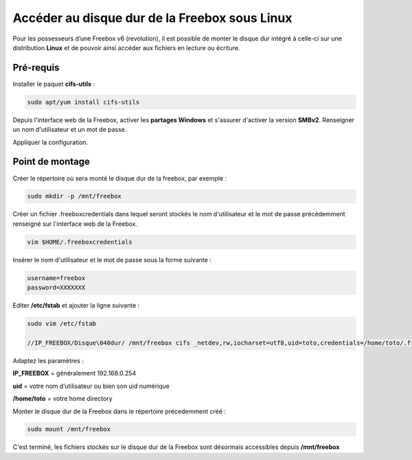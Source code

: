 ==============================================
Accéder au disque dur de la Freebox sous Linux
==============================================

.. image:: https://raw.githubusercontent.com/lbr38/documentation/main/docs/source/images/freebox/freebox.jpg

Pour les possesseurs d’une Freebox v6 (revolution), il est possible de monter le disque dur intégré à celle-ci sur une distribution **Linux** et de pouvoir ainsi accéder aux fichiers en lecture ou écriture.

Pré-requis
==========

Installer le paquet **cifs-utils** :

..  code-block:: shell

    sudo apt/yum install cifs-utils

Depuis l'interface web de la Freebox, activer les **partages Windows** et s'assurer d'activer la version **SMBv2**. Renseigner un nom d'utilisateur et un mot de passe.

.. raw:: html

    <div align="center">
        <a href="https://raw.githubusercontent.com/lbr38/documentation/main/docs/source/images/freebox/windows-share.png">
            <img src="https://raw.githubusercontent.com/lbr38/documentation/main/docs/source/images/freebox/windows-share.png" width=49% align="top"> 
        </a>
    </div>

    <br>

Appliquer la configuration.

Point de montage
================

Créer le répertoire où sera monté le disque dur de la freebox, par exemple :

..  code-block:: shell

    sudo mkdir -p /mnt/freebox

Créer un fichier .freeboxcredentials dans lequel seront stockés le nom d'utilisateur et le mot de passe précédemment renseigné sur l'interface web de la Freebox.

..  code-block:: shell
    
    vim $HOME/.freeboxcredentials

Insérer le nom d'utilisateur et le mot de passe sous la forme suivante :

..  code-block:: shell

    username=freebox
    password=XXXXXXX

Editer **/etc/fstab** et ajouter la ligne suivante :

..  code-block:: shell

    sudo vim /etc/fstab
    
    //IP_FREEBOX/Disque\040dur/ /mnt/freebox cifs _netdev,rw,iocharset=utf8,uid=toto,credentials=/home/toto/.freeboxcredentials,sec=ntlm,file_mode=0660,dir_mode=0775,vers=2.0 0 2

Adaptez les paramètres :

**IP_FREEBOX** = généralement 192.168.0.254

**uid** = votre nom d’utilisateur ou bien son uid numérique

**/home/toto** = votre home directory

Monter le disque dur de la Freebox dans le répertoire précedemment créé :

..  code-block:: shell

    sudo mount /mnt/freebox

C'est terminé, les fichiers stockés sur le disque dur de la Freebox sont désormais accessibles depuis **/mnt/freebox**
